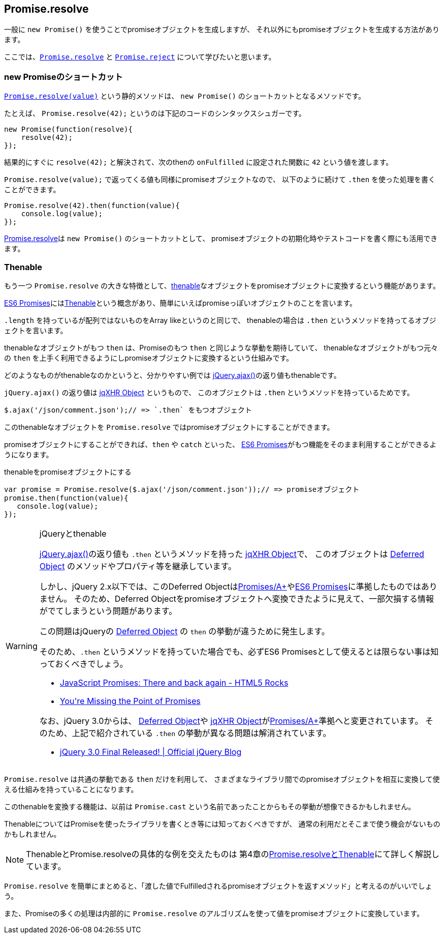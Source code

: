 [[ch2-promise-resolve]]
== Promise.resolve

一般に `new Promise()` を使うことでpromiseオブジェクトを生成しますが、
それ以外にもpromiseオブジェクトを生成する方法があります。

ここでは、<<Promise.resolve, `Promise.resolve`>> と <<Promise.reject, `Promise.reject`>> について学びたいと思います。

=== new Promiseのショートカット

<<Promise.resolve, `Promise.resolve(value)`>> という静的メソッドは、
`new Promise()` のショートカットとなるメソッドです。

たとえば、 `Promise.resolve(42);` というのは下記のコードのシンタックスシュガーです。

[source,javascript]
----
new Promise(function(resolve){
    resolve(42);
});
----

結果的にすぐに `resolve(42);` と解決されて、次のthenの `onFulfilled` に設定された関数に `42` という値を渡します。

`Promise.resolve(value);` で返ってくる値も同様にpromiseオブジェクトなので、
以下のように続けて `.then` を使った処理を書くことができます。

[role="executable"]
[source,javascript]
----
Promise.resolve(42).then(function(value){
    console.log(value);
});
----

<<Promise.resolve,Promise.resolve>>は `new Promise()` のショートカットとして、
promiseオブジェクトの初期化時やテストコードを書く際にも活用できます。

=== Thenable

もう一つ `Promise.resolve` の大きな特徴として、<<Thenable,thenable>>なオブジェクトをpromiseオブジェクトに変換するという機能があります。

<<es6-promises,ES6 Promises>>には<<Thenable,Thenable>>という概念があり、簡単にいえばpromiseっぽいオブジェクトのことを言います。

`.length` を持っているが配列ではないものをArray likeというのと同じで、
thenableの場合は `.then` というメソッドを持ってるオブジェクトを言います。

thenableなオブジェクトがもつ `then` は、Promiseのもつ `then` と同じような挙動を期待していて、
thenableなオブジェクトがもつ元々の `then` を上手く利用できるようにしpromiseオブジェクトに変換するという仕組みです。

どのようなものがthenableなのかというと、分かりやすい例では
https://api.jquery.com/jQuery.ajax/[jQuery.ajax()]の返り値もthenableです。

`jQuery.ajax()` の返り値は http://api.jquery.com/jQuery.ajax/#jqXHR[jqXHR Object] というもので、
このオブジェクトは `.then` というメソッドを持っているためです。

[source,javascript]
$.ajax('/json/comment.json');// => `.then` をもつオブジェクト

このthenableなオブジェクトを `Promise.resolve` ではpromiseオブジェクトにすることができます。

promiseオブジェクトにすることができれば、`then` や `catch` といった、
<<es6-promises,ES6 Promises>>がもつ機能をそのまま利用することができるようになります。

[source,javascript]
.thenableをpromiseオブジェクトにする
----
var promise = Promise.resolve($.ajax('/json/comment.json'));// => promiseオブジェクト
promise.then(function(value){
   console.log(value);
});
----

[WARNING]
.jQueryとthenable
====
https://api.jquery.com/jQuery.ajax/[jQuery.ajax()]の返り値も `.then` というメソッドを持った http://api.jquery.com/jQuery.ajax/#jqXHR[jqXHR Object]で、
このオブジェクトは http://api.jquery.com/category/deferred-object/[Deferred Object] のメソッドやプロパティ等を継承しています。

しかし、jQuery 2.x以下では、このDeferred Objectは<<promises-aplus,Promises/A+>>や<<es6-promises,ES6 Promises>>に準拠したものではありません。
そのため、Deferred Objectをpromiseオブジェクトへ変換できたように見えて、一部欠損する情報がでてしまうという問題があります。

この問題はjQueryの http://api.jquery.com/category/deferred-object/[Deferred Object] の `then` の挙動が違うために発生します。

そのため、`.then` というメソッドを持っていた場合でも、必ずES6 Promisesとして使えるとは限らない事は知っておくべきでしょう。

* http://www.html5rocks.com/ja/tutorials/es6/promises/#toc-lib-compatibility[JavaScript Promises: There and back again - HTML5 Rocks]
* http://domenic.me/2012/10/14/youre-missing-the-point-of-promises/[You&#39;re Missing the Point of Promises]

なお、jQuery 3.0からは、 http://api.jquery.com/category/deferred-object/[Deferred Object]や http://api.jquery.com/jQuery.ajax/#jqXHR[jqXHR Object]が<<promises-aplus,Promises/A+>>準拠へと変更されています。
そのため、上記で紹介されている `.then` の挙動が異なる問題は解消されています。

* https://blog.jquery.com/2016/06/09/jquery-3-0-final-released/[jQuery 3.0 Final Released! | Official jQuery Blog]

====

`Promise.resolve` は共通の挙動である `then` だけを利用して、
さまざまなライブラリ間でのpromiseオブジェクトを相互に変換して使える仕組みを持っていることになります。

このthenableを変換する機能は、以前は `Promise.cast` という名前であったことからもその挙動が想像できるかもしれません。

ThenableについてはPromiseを使ったライブラリを書くとき等には知っておくべきですが、
通常の利用だとそこまで使う機会がないものかもしれません。

[NOTE]
====
ThenableとPromise.resolveの具体的な例を交えたものは
第4章の<<resolve-thenable,Promise.resolveとThenable>>にて詳しく解説しています。
====

`Promise.resolve` を簡単にまとめると、「渡した値でFulfilledされるpromiseオブジェクトを返すメソッド」と考えるのがいいでしょう。

また、Promiseの多くの処理は内部的に `Promise.resolve` のアルゴリズムを使って値をpromiseオブジェクトに変換しています。